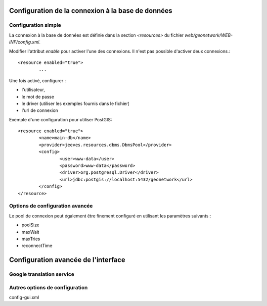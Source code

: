 .. _advanced_configuration:


.. _admin_how_to_config_db:

Configuration de la connexion à la base de données
==================================================

Configuration simple
--------------------

La connexion à la base de données est définie dans la section *<resources>* du fichier *web/geonetwork/WEB-INF/config.xml*.

Modifier l'attribut *enable* pour activer l'une des connexions. Il n'est pas possible d'activer deux connexions.::

	<resource enabled="true">
		...
		
Une fois activé, configurer :
 
- l'utilisateur, 

- le mot de passe

- le driver (utiliser les exemples fournis dans le fichier)

- l'url de connexion


Exemple d'une configuration pour utiliser PostGIS::

		<resource enabled="true">
			<name>main-db</name>
			<provider>jeeves.resources.dbms.DbmsPool</provider>
			<config>
				<user>www-data</user>
				<password>www-data</password>
				<driver>org.postgresql.Driver</driver>
				<url>jdbc:postgis://localhost:5432/geonetwork</url>
			</config>
		</resource>



Options de configuration avancée
--------------------------------

Le pool de connexion peut également être finement configuré en utilisant les paramètres suivants :

- poolSize

- maxWait

- maxTries

- reconnectTime




Configuration avancée de l'interface
====================================

Google translation service
--------------------------


Autres options de configuration
-------------------------------


config-gui.xml

